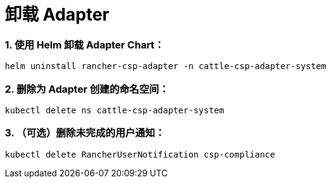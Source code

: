 = 卸载 Adapter

=== 1. 使用 Helm 卸载 Adapter Chart：

[,bash]
----
helm uninstall rancher-csp-adapter -n cattle-csp-adapter-system
----

=== 2. 删除为 Adapter 创建的命名空间：

[,bash]
----
kubectl delete ns cattle-csp-adapter-system
----

=== 3. （可选）删除未完成的用户通知：

[,bash]
----
kubectl delete RancherUserNotification csp-compliance
----
